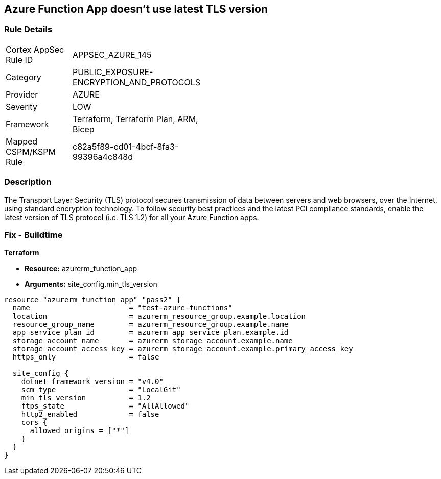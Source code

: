 == Azure Function App doesn't use latest TLS version


=== Rule Details

[width=45%]
|===
|Cortex AppSec Rule ID |APPSEC_AZURE_145
|Category |PUBLIC_EXPOSURE-ENCRYPTION_AND_PROTOCOLS
|Provider |AZURE
|Severity |LOW
|Framework |Terraform, Terraform Plan, ARM, Bicep
|Mapped CSPM/KSPM Rule |c82a5f89-cd01-4bcf-8fa3-99396a4c848d
|===


=== Description

The Transport Layer Security (TLS) protocol secures transmission of data between servers and web browsers, over the Internet, using standard encryption technology.
To follow security best practices and the latest PCI compliance standards, enable the latest version of TLS protocol (i.e.
TLS 1.2) for all your Azure Function apps.

=== Fix - Buildtime


*Terraform* 


* *Resource:* azurerm_function_app
* *Arguments:* site_config.min_tls_version


[source,go]
----
resource "azurerm_function_app" "pass2" {
  name                       = "test-azure-functions"
  location                   = azurerm_resource_group.example.location
  resource_group_name        = azurerm_resource_group.example.name
  app_service_plan_id        = azurerm_app_service_plan.example.id
  storage_account_name       = azurerm_storage_account.example.name
  storage_account_access_key = azurerm_storage_account.example.primary_access_key
  https_only                 = false

  site_config {
    dotnet_framework_version = "v4.0"
    scm_type                 = "LocalGit"
    min_tls_version          = 1.2
    ftps_state               = "AllAllowed"
    http2_enabled            = false
    cors {
      allowed_origins = ["*"]
    }
  }
}
----

